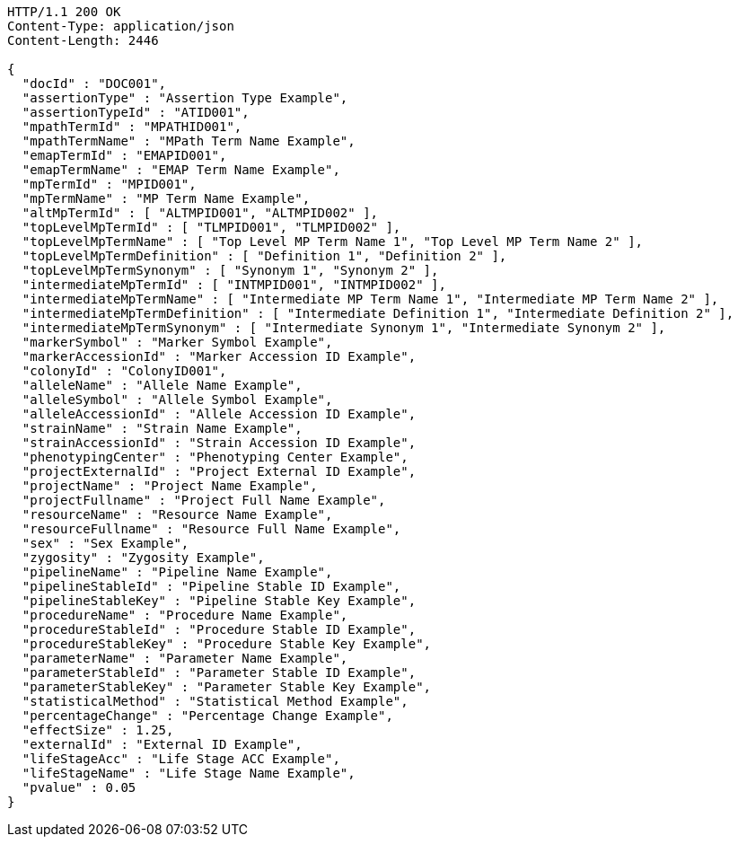 [source,http,options="nowrap"]
----
HTTP/1.1 200 OK
Content-Type: application/json
Content-Length: 2446

{
  "docId" : "DOC001",
  "assertionType" : "Assertion Type Example",
  "assertionTypeId" : "ATID001",
  "mpathTermId" : "MPATHID001",
  "mpathTermName" : "MPath Term Name Example",
  "emapTermId" : "EMAPID001",
  "emapTermName" : "EMAP Term Name Example",
  "mpTermId" : "MPID001",
  "mpTermName" : "MP Term Name Example",
  "altMpTermId" : [ "ALTMPID001", "ALTMPID002" ],
  "topLevelMpTermId" : [ "TLMPID001", "TLMPID002" ],
  "topLevelMpTermName" : [ "Top Level MP Term Name 1", "Top Level MP Term Name 2" ],
  "topLevelMpTermDefinition" : [ "Definition 1", "Definition 2" ],
  "topLevelMpTermSynonym" : [ "Synonym 1", "Synonym 2" ],
  "intermediateMpTermId" : [ "INTMPID001", "INTMPID002" ],
  "intermediateMpTermName" : [ "Intermediate MP Term Name 1", "Intermediate MP Term Name 2" ],
  "intermediateMpTermDefinition" : [ "Intermediate Definition 1", "Intermediate Definition 2" ],
  "intermediateMpTermSynonym" : [ "Intermediate Synonym 1", "Intermediate Synonym 2" ],
  "markerSymbol" : "Marker Symbol Example",
  "markerAccessionId" : "Marker Accession ID Example",
  "colonyId" : "ColonyID001",
  "alleleName" : "Allele Name Example",
  "alleleSymbol" : "Allele Symbol Example",
  "alleleAccessionId" : "Allele Accession ID Example",
  "strainName" : "Strain Name Example",
  "strainAccessionId" : "Strain Accession ID Example",
  "phenotypingCenter" : "Phenotyping Center Example",
  "projectExternalId" : "Project External ID Example",
  "projectName" : "Project Name Example",
  "projectFullname" : "Project Full Name Example",
  "resourceName" : "Resource Name Example",
  "resourceFullname" : "Resource Full Name Example",
  "sex" : "Sex Example",
  "zygosity" : "Zygosity Example",
  "pipelineName" : "Pipeline Name Example",
  "pipelineStableId" : "Pipeline Stable ID Example",
  "pipelineStableKey" : "Pipeline Stable Key Example",
  "procedureName" : "Procedure Name Example",
  "procedureStableId" : "Procedure Stable ID Example",
  "procedureStableKey" : "Procedure Stable Key Example",
  "parameterName" : "Parameter Name Example",
  "parameterStableId" : "Parameter Stable ID Example",
  "parameterStableKey" : "Parameter Stable Key Example",
  "statisticalMethod" : "Statistical Method Example",
  "percentageChange" : "Percentage Change Example",
  "effectSize" : 1.25,
  "externalId" : "External ID Example",
  "lifeStageAcc" : "Life Stage ACC Example",
  "lifeStageName" : "Life Stage Name Example",
  "pvalue" : 0.05
}
----